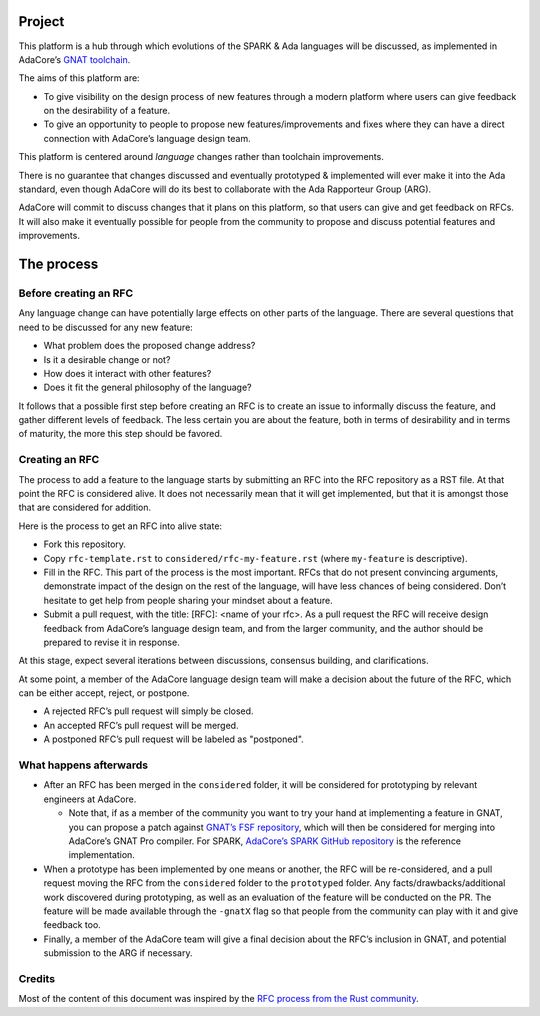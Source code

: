 Project
=======

This platform is a hub through which evolutions of the SPARK & Ada languages
will be discussed, as implemented in AdaCore’s `GNAT toolchain
<https://www.adacore.com/community>`_.

The aims of this platform are:

- To give visibility on the design process of new features through a modern
  platform where users can give feedback on the desirability of a feature.

- To give an opportunity to people to propose new features/improvements and
  fixes where they can have a direct connection with AdaCore’s language design
  team.

This platform is centered around *language* changes rather than toolchain
improvements.

There is no guarantee that changes discussed and eventually prototyped &
implemented will ever make it into the Ada standard, even though AdaCore will
do its best to collaborate with the Ada Rapporteur Group (ARG).

AdaCore will commit to discuss changes that it plans on this platform, so that
users can give and get feedback on RFCs. It will also make it eventually
possible for people from the community to propose and discuss potential
features and improvements.

The process
===========

Before creating an RFC
----------------------

Any language change can have potentially large effects on other parts of the
language. There are several questions that need to be discussed for any new
feature:

- What problem does the proposed change address?

- Is it a desirable change or not?

- How does it interact with other features?

- Does it fit the general philosophy of the language?

It follows that a possible first step before creating an RFC is to create an
issue to informally discuss the feature, and gather different levels of
feedback. The less certain you are about the feature, both in terms of
desirability and in terms of maturity, the more this step should be favored.

Creating an RFC
---------------

The process to add a feature to the language starts by submitting an RFC into the
RFC repository as a RST file. At that point the RFC is considered alive. It
does not necessarily mean that it will get implemented, but that it is amongst
those that are considered for addition.

Here is the process to get an RFC into alive state:

- Fork this repository.

- Copy ``rfc-template.rst`` to ``considered/rfc-my-feature.rst`` (where
  ``my-feature`` is descriptive).

- Fill in the RFC. This part of the process is the most important. RFCs that do
  not present convincing arguments, demonstrate impact of the design on the
  rest of the language, will have less chances of being considered. Don’t
  hesitate to get help from people sharing your mindset about a feature.

- Submit a pull request, with the title: [RFC]: <name of your rfc>.
  As a pull request the RFC will receive design feedback from AdaCore’s
  language design team, and from the larger community, and the author 
  should be prepared to revise it in response.

At this stage, expect several iterations between discussions, consensus
building, and clarifications.

At some point, a member of the AdaCore language design team will make a
decision about the future of the RFC, which can be either accept, reject, or
postpone.

- A rejected RFC’s pull request will simply be closed.

- An accepted RFC’s pull request will be merged.

- A postponed RFC’s pull request will be labeled as "postponed".

What happens afterwards
-----------------------

- After an RFC has been merged in the ``considered`` folder, it will be
  considered for prototyping by relevant engineers at AdaCore.

  * Note that, if as a member of the community you want to try your hand at
    implementing a feature in GNAT, you can propose a patch against `GNAT’s
    FSF repository <https://www.gnu.org/software/gnat/>`_, which will then be
    considered for merging into AdaCore’s GNAT Pro compiler. For SPARK,
    `AdaCore’s SPARK GitHub repository
    <https://github.com/AdaCore/spark2014>`_ is the reference implementation.

- When a prototype has been implemented by one means or another, the RFC will be
  re-considered, and a pull request moving the RFC from the ``considered`` folder
  to the ``prototyped`` folder. Any facts/drawbacks/additional work discovered
  during prototyping, as well as an evaluation of the feature will be conducted
  on the PR. The feature will be made available through the ``-gnatX`` flag so
  that people from the community can play with it and give feedback too.

- Finally, a member of the AdaCore team will give a final decision about the
  RFC’s inclusion in GNAT, and potential submission to the ARG if necessary.

Credits
-------

Most of the content of this document was inspired by the `RFC process from the
Rust community <https://github.com/rust-lang/rfcs>`_.
